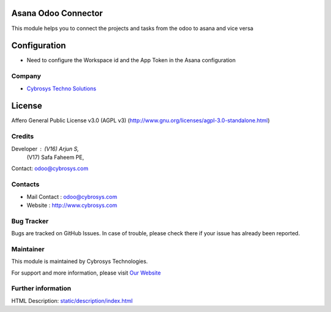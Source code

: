 .. image:: https://img.shields.io/badge/license-AGPL--3-blue.svg
    :target: https://www.gnu.org/licenses/agpl-3.0-standalone.html
    :alt: License: AGPL-3

Asana Odoo Connector
====================
This module helps you to connect the projects and tasks from the odoo to asana and vice versa

Configuration
=============
*  Need to configure the Workspace id and the App Token in the Asana configuration

Company
_______
*  `Cybrosys Techno Solutions <https://cybrosys.com/>`__

License
=======
Affero General Public License v3.0 (AGPL v3)
(http://www.gnu.org/licenses/agpl-3.0-standalone.html)

Credits
_______
Developer : (V16) Arjun S,
            (V17) Safa Faheem PE,
Contact: odoo@cybrosys.com

Contacts
________
* Mail Contact : odoo@cybrosys.com
* Website : http://www.cybrosys.com

Bug Tracker
___________
Bugs are tracked on GitHub Issues. In case of trouble, please check there if your issue has already been reported.

Maintainer
__________
.. image:: https://cybrosys.com/images/logo.png
   :target: https://cybrosys.com

This module is maintained by Cybrosys Technologies.

For support and more information, please visit `Our Website <https://cybrosys.com/>`__

Further information
___________________
HTML Description: `<static/description/index.html>`__
